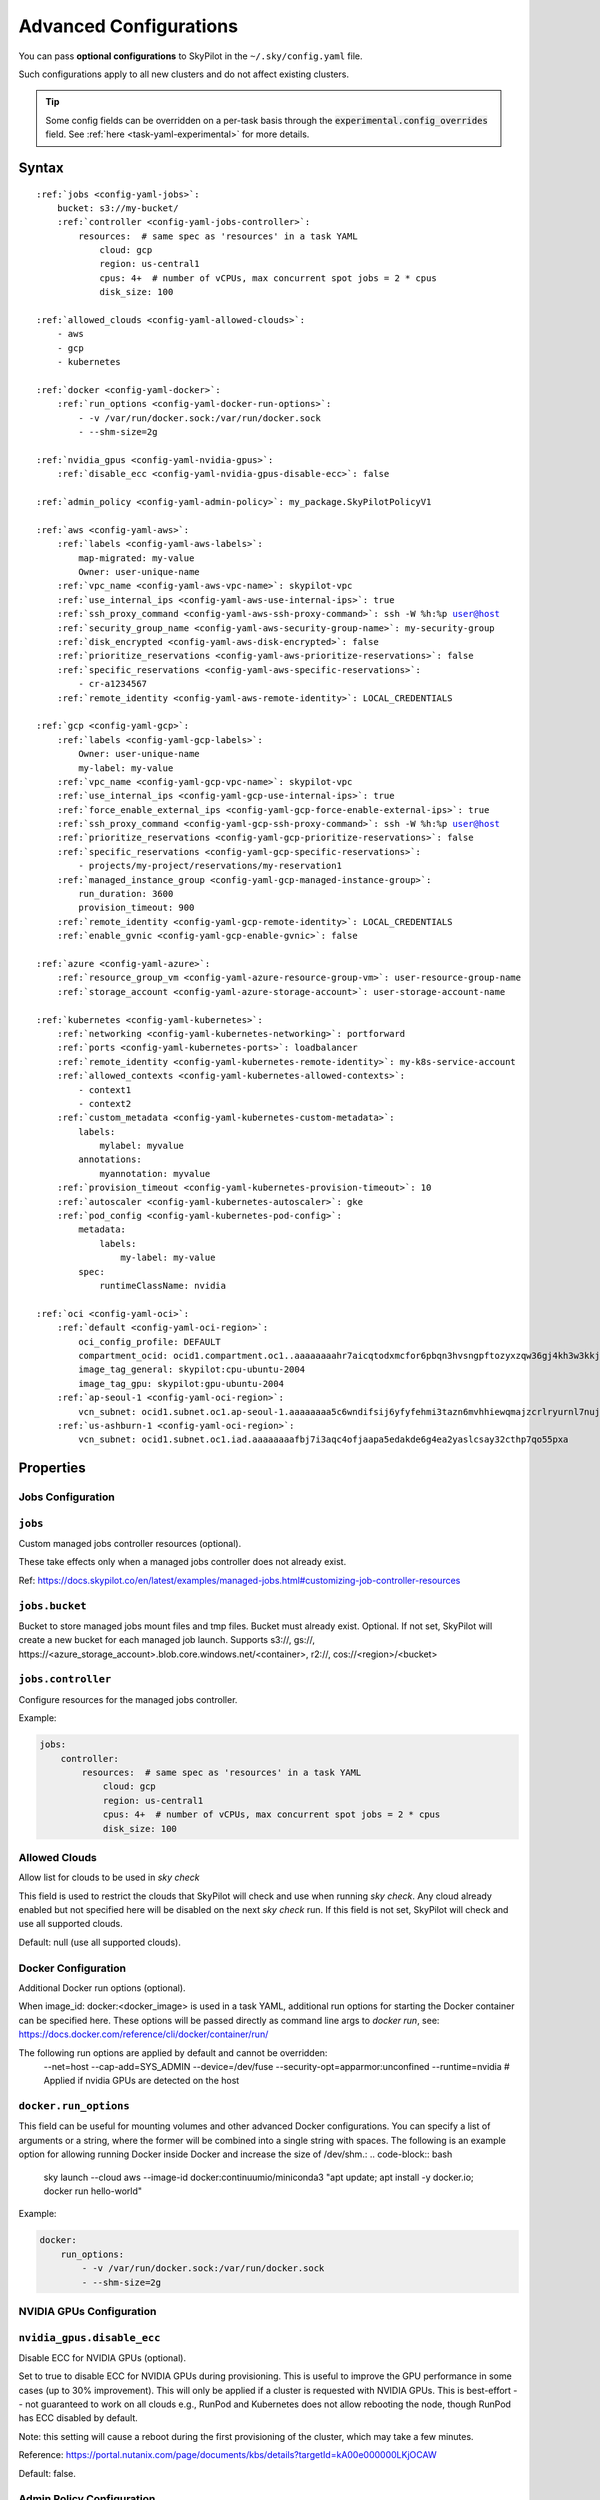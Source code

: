 .. _config-yaml:

Advanced Configurations
=======================

You can pass **optional configurations** to SkyPilot in the ``~/.sky/config.yaml`` file.

Such configurations apply to all new clusters and do not affect existing clusters.

.. tip::

  Some config fields can be overridden on a per-task basis through the :code:`experimental.config_overrides` field. See :ref:`here <task-yaml-experimental>` for more details.

Syntax
------

.. parsed-literal::

    :ref:`jobs <config-yaml-jobs>`:
        bucket: s3://my-bucket/
        :ref:`controller <config-yaml-jobs-controller>`:
            resources:  # same spec as 'resources' in a task YAML
                cloud: gcp
                region: us-central1
                cpus: 4+  # number of vCPUs, max concurrent spot jobs = 2 * cpus
                disk_size: 100

    :ref:`allowed_clouds <config-yaml-allowed-clouds>`:
        - aws
        - gcp
        - kubernetes

    :ref:`docker <config-yaml-docker>`:
        :ref:`run_options <config-yaml-docker-run-options>`:
            - -v /var/run/docker.sock:/var/run/docker.sock
            - --shm-size=2g

    :ref:`nvidia_gpus <config-yaml-nvidia-gpus>`:
        :ref:`disable_ecc <config-yaml-nvidia-gpus-disable-ecc>`: false

    :ref:`admin_policy <config-yaml-admin-policy>`: my_package.SkyPilotPolicyV1

    :ref:`aws <config-yaml-aws>`:
        :ref:`labels <config-yaml-aws-labels>`:
            map-migrated: my-value
            Owner: user-unique-name
        :ref:`vpc_name <config-yaml-aws-vpc-name>`: skypilot-vpc
        :ref:`use_internal_ips <config-yaml-aws-use-internal-ips>`: true
        :ref:`ssh_proxy_command <config-yaml-aws-ssh-proxy-command>`: ssh -W %h:%p user@host
        :ref:`security_group_name <config-yaml-aws-security-group-name>`: my-security-group
        :ref:`disk_encrypted <config-yaml-aws-disk-encrypted>`: false
        :ref:`prioritize_reservations <config-yaml-aws-prioritize-reservations>`: false
        :ref:`specific_reservations <config-yaml-aws-specific-reservations>`:
            - cr-a1234567
        :ref:`remote_identity <config-yaml-aws-remote-identity>`: LOCAL_CREDENTIALS

    :ref:`gcp <config-yaml-gcp>`:
        :ref:`labels <config-yaml-gcp-labels>`:
            Owner: user-unique-name
            my-label: my-value
        :ref:`vpc_name <config-yaml-gcp-vpc-name>`: skypilot-vpc
        :ref:`use_internal_ips <config-yaml-gcp-use-internal-ips>`: true
        :ref:`force_enable_external_ips <config-yaml-gcp-force-enable-external-ips>`: true
        :ref:`ssh_proxy_command <config-yaml-gcp-ssh-proxy-command>`: ssh -W %h:%p user@host
        :ref:`prioritize_reservations <config-yaml-gcp-prioritize-reservations>`: false
        :ref:`specific_reservations <config-yaml-gcp-specific-reservations>`:
            - projects/my-project/reservations/my-reservation1
        :ref:`managed_instance_group <config-yaml-gcp-managed-instance-group>`:
            run_duration: 3600
            provision_timeout: 900
        :ref:`remote_identity <config-yaml-gcp-remote-identity>`: LOCAL_CREDENTIALS
        :ref:`enable_gvnic <config-yaml-gcp-enable-gvnic>`: false

    :ref:`azure <config-yaml-azure>`:
        :ref:`resource_group_vm <config-yaml-azure-resource-group-vm>`: user-resource-group-name
        :ref:`storage_account <config-yaml-azure-storage-account>`: user-storage-account-name

    :ref:`kubernetes <config-yaml-kubernetes>`:
        :ref:`networking <config-yaml-kubernetes-networking>`: portforward
        :ref:`ports <config-yaml-kubernetes-ports>`: loadbalancer
        :ref:`remote_identity <config-yaml-kubernetes-remote-identity>`: my-k8s-service-account
        :ref:`allowed_contexts <config-yaml-kubernetes-allowed-contexts>`:
            - context1
            - context2
        :ref:`custom_metadata <config-yaml-kubernetes-custom-metadata>`:
            labels:
                mylabel: myvalue
            annotations:
                myannotation: myvalue
        :ref:`provision_timeout <config-yaml-kubernetes-provision-timeout>`: 10
        :ref:`autoscaler <config-yaml-kubernetes-autoscaler>`: gke
        :ref:`pod_config <config-yaml-kubernetes-pod-config>`:
            metadata:
                labels:
                    my-label: my-value
            spec:
                runtimeClassName: nvidia

    :ref:`oci <config-yaml-oci>`:
        :ref:`default <config-yaml-oci-region>`:
            oci_config_profile: DEFAULT
            compartment_ocid: ocid1.compartment.oc1..aaaaaaaahr7aicqtodxmcfor6pbqn3hvsngpftozyxzqw36gj4kh3w3kkj4q
            image_tag_general: skypilot:cpu-ubuntu-2004
            image_tag_gpu: skypilot:gpu-ubuntu-2004
        :ref:`ap-seoul-1 <config-yaml-oci-region>`:
            vcn_subnet: ocid1.subnet.oc1.ap-seoul-1.aaaaaaaa5c6wndifsij6yfyfehmi3tazn6mvhhiewqmajzcrlryurnl7nuja
        :ref:`us-ashburn-1 <config-yaml-oci-region>`:
            vcn_subnet: ocid1.subnet.oc1.iad.aaaaaaaafbj7i3aqc4ofjaapa5edakde6g4ea2yaslcsay32cthp7qo55pxa

Properties
----------

.. _config-yaml-jobs:

Jobs Configuration
~~~~~~~~~~~~~~~~~~

``jobs``
~~~~~~~~

Custom managed jobs controller resources (optional).

These take effects only when a managed jobs controller does not already exist.

Ref: https://docs.skypilot.co/en/latest/examples/managed-jobs.html#customizing-job-controller-resources

.. _config-yaml-jobs-bucket:

``jobs.bucket``
~~~~~~~~~~~~~~~

Bucket to store managed jobs mount files and tmp files. Bucket must already exist.
Optional. If not set, SkyPilot will create a new bucket for each managed job launch.
Supports s3://, gs://, https://<azure_storage_account>.blob.core.windows.net/<container>, r2://, cos://<region>/<bucket>

.. _config-yaml-jobs-controller:

``jobs.controller``
~~~~~~~~~~~~~~~~~~~

Configure resources for the managed jobs controller.

Example:

.. code-block:: yaml

    jobs:
        controller:
            resources:  # same spec as 'resources' in a task YAML
                cloud: gcp
                region: us-central1
                cpus: 4+  # number of vCPUs, max concurrent spot jobs = 2 * cpus
                disk_size: 100

.. _config-yaml-allowed-clouds:

Allowed Clouds
~~~~~~~~~~~~~~

Allow list for clouds to be used in `sky check`

This field is used to restrict the clouds that SkyPilot will check and use
when running `sky check`. Any cloud already enabled but not specified here
will be disabled on the next `sky check` run.
If this field is not set, SkyPilot will check and use all supported clouds.

Default: null (use all supported clouds).

.. _config-yaml-docker:

Docker Configuration
~~~~~~~~~~~~~~~~~~~~

Additional Docker run options (optional).

When image_id: docker:<docker_image> is used in a task YAML, additional
run options for starting the Docker container can be specified here.
These options will be passed directly as command line args to `docker run`,
see: https://docs.docker.com/reference/cli/docker/container/run/

The following run options are applied by default and cannot be overridden:
  --net=host
  --cap-add=SYS_ADMIN
  --device=/dev/fuse
  --security-opt=apparmor:unconfined
  --runtime=nvidia  # Applied if nvidia GPUs are detected on the host

.. _config-yaml-docker-run-options:

``docker.run_options``
~~~~~~~~~~~~~~~~~~~~~~

This field can be useful for mounting volumes and other advanced Docker
configurations. You can specify a list of arguments or a string, where the
former will be combined into a single string with spaces. The following is
an example option for allowing running Docker inside Docker and increase
the size of /dev/shm.:
.. code-block:: bash

    sky launch --cloud aws --image-id docker:continuumio/miniconda3 "apt update; apt install -y docker.io; docker run hello-world"

Example:

.. code-block:: yaml

    docker:
        run_options:
            - -v /var/run/docker.sock:/var/run/docker.sock
            - --shm-size=2g

.. _config-yaml-nvidia-gpus:

NVIDIA GPUs Configuration
~~~~~~~~~~~~~~~~~~~~~~~~~

.. _config-yaml-nvidia-gpus-disable-ecc:

``nvidia_gpus.disable_ecc``
~~~~~~~~~~~~~~~~~~~~~~~~~~~

Disable ECC for NVIDIA GPUs (optional).

Set to true to disable ECC for NVIDIA GPUs during provisioning. This is
useful to improve the GPU performance in some cases (up to 30%
improvement). This will only be applied if a cluster is requested with
NVIDIA GPUs. This is best-effort -- not guaranteed to work on all clouds
e.g., RunPod and Kubernetes does not allow rebooting the node, though
RunPod has ECC disabled by default.

Note: this setting will cause a reboot during the first provisioning of
the cluster, which may take a few minutes.

Reference: https://portal.nutanix.com/page/documents/kbs/details?targetId=kA00e000000LKjOCAW

Default: false.

.. _config-yaml-admin-policy:

Admin Policy Configuration
~~~~~~~~~~~~~~~~~~~~~~~~~~

Admin policy to be applied to all tasks. (optional).

The policy class to be applied to all tasks, which can be used to validate
and mutate user requests.

This is useful for enforcing certain policies on all tasks, e.g.,
add custom labels; enforce certain resource limits; etc.

The policy class should implement the sky.AdminPolicy interface.

.. _config-yaml-aws:

AWS Configuration
~~~~~~~~~~~~~~~~~

Advanced AWS configurations (optional).
Apply to all new instances but not existing ones.

.. _config-yaml-aws-labels:

``aws.labels``
~~~~~~~~~~~~~~~

Tags to assign to all instances and buckets created by SkyPilot (optional).

Example use case: cost tracking by user/team/project.

Users should guarantee that these key-values are valid AWS tags, otherwise
errors from the cloud provider will be surfaced.

Example:

.. code-block:: yaml

    aws:
        labels:
            # (Example) AWS Migration Acceleration Program (MAP). This tag enables the
            # program's discounts.
            # Ref: https://docs.aws.amazon.com/mgn/latest/ug/map-program-tagging.html
            map-migrated: my-value
            # (Example) Useful for keeping track of who launched what.  An IAM role
            # can be restricted to operate on instances owned by a certain name.
            # Ref: https://docs.aws.amazon.com/IAM/latest/UserGuide/reference_policies_examples_ec2_tag-owner.html
            #
            # NOTE: SkyPilot by default assigns a "skypilot-user: <username>" tag to
            # all AWS/GCP/Azure instances launched by SkyPilot.
            Owner: user-unique-name
            # Other examples:
            my-tag: my-value


.. _config-yaml-aws-vpc-name:

``aws.vpc_name``
~~~~~~~~~~~~~~~~

VPC to use in each region (optional).

If this is set, SkyPilot will only provision in regions that contain a VPC
with this name (provisioner automatically looks for such regions).
Regions without a VPC with this name will not be used to launch nodes.

Default: null (use the default VPC in each region).

.. _config-yaml-aws-use-internal-ips:

``aws.use_internal_ips``
~~~~~~~~~~~~~~~~~~~~~~~~

Should instances be assigned private IPs only? (optional)

Set to true to use private IPs to communicate between the local client and
any SkyPilot nodes. This requires the networking stack be properly set up.

When set to true, SkyPilot will only use private subnets to launch nodes.
Private subnets are defined as those satisfying both of these properties:

  1. Subnets whose route tables have no routes to an internet gateway (IGW);

  2. Subnets that are configured to not assign public IPs by default
     (the `map_public_ip_on_launch` attribute is False).

This flag is typically set together with 'vpc_name' above and
'ssh_proxy_command' below.

Default: false.

.. _config-yaml-aws-ssh-proxy-command:

``aws.ssh_proxy_command``
~~~~~~~~~~~~~~~~~~~~~~~~~

SSH proxy command (optional).

Useful for using a jump server to communicate with SkyPilot nodes hosted
in private VPC/subnets without public IPs. Typically set together with
'vpc_name' and 'use_internal_ips' above.

If set, this is passed as the '-o ProxyCommand' option for any SSH
connections (including rsync) used to communicate between the local client
and any SkyPilot nodes. (This option is not used between SkyPilot nodes,
since they are behind the proxy / may not have such a proxy set up.)

Optional; default: null.

Format 1:
  A string; the same proxy command is used for all regions.
Format 2:
  A dict mapping region names to region-specific proxy commands.
  NOTE: This restricts SkyPilot's search space for this cloud to only use
  the specified regions and not any other regions in this cloud.

Example:

.. code-block:: yaml

    aws:
        # Format 1
        ssh_proxy_command: ssh -W %h:%p -i ~/.ssh/sky-key -o StrictHostKeyChecking=no ec2-user@<jump server public ip>

        # Format 2
        ssh_proxy_command:
            us-east-1: ssh -W %h:%p -p 1234 -o StrictHostKeyChecking=no myself@my.us-east-1.proxy
            us-east-2: ssh -W %h:%p -i ~/.ssh/sky-key -o StrictHostKeyChecking=no ec2-user@<jump server public ip>

.. _config-yaml-aws-security-group-name:

``aws.security_group_name``
~~~~~~~~~~~~~~~~~~~~~~~~~~~

Security group (optional).

Security group name to use for AWS instances. If not specified,
SkyPilot will use the default name for the security group: sky-sg-<hash>
Note: please ensure the security group name specified exists in the
regions the instances are going to be launched or the AWS account has the
permission to create a security group.

Some example use cases are shown below. All fields are optional.

- `<string>`: Apply the service account with the specified name to all instances.

- `<list of single-element dict>`: A list of single-element dictionaries mapping
  from the cluster name (pattern) to the security group name to use. The matching
  of the cluster name is done in the same order as the list.

  NOTE: If none of the wildcard expressions in the dictionary match the cluster
  name, SkyPilot will use the default security group name as mentioned above:
  `sky-sg-<hash>`. To specify your default, use `*` as the wildcard expression.

Example:

.. code-block:: yaml

    aws:
        # Format 1
        security_group_name: my-security-group

        # Format 2
        security_group_name:
            - my-cluster-name: my-security-group-1
            - sky-serve-controller-*: my-security-group-2
            - "*": my-default-security-group

.. _config-yaml-aws-disk-encrypted:

``aws.disk_encrypted``
~~~~~~~~~~~~~~~~~~~~~~

Encrypted boot disk (optional).

Set to true to encrypt the boot disk of all AWS instances launched by
SkyPilot. This is useful for compliance with data protection regulations.

Default: false.

.. _config-yaml-aws-prioritize-reservations:

``aws.prioritize_reservations``
~~~~~~~~~~~~~~~~~~~~~~~~~~~~~~~

Reserved capacity (optional).

Whether to prioritize capacity reservations (considered as 0 cost) in the
optimizer.

If you have capacity reservations in your AWS project:
Setting this to true guarantees the optimizer will pick any matching
reservation within all regions and AWS will auto consume your reservations
with instance match criteria to "open", and setting to false means
optimizer uses regular, non-zero pricing in optimization (if by chance any
matching reservation exists, AWS will still consume the reservation).

Note: this setting is default to false for performance reasons, as it can
take half a minute to retrieve the reservations from AWS when set to true.

Default: false.

.. _config-yaml-aws-specific-reservations:

``aws.specific_reservations``
~~~~~~~~~~~~~~~~~~~~~~~~~~~~~

The targeted capacity reservations (CapacityReservationId) to be
considered when provisioning clusters on AWS. SkyPilot will automatically
prioritize this reserved capacity (considered as zero cost) if the
requested resources matches the reservation.

Ref: https://docs.aws.amazon.com/AWSEC2/latest/UserGuide/capacity-reservations-launch.html

Example:

.. code-block:: yaml

    aws:
        specific_reservations:
            - cr-a1234567
            - cr-b2345678

.. _config-yaml-aws-remote-identity:

``aws.remote_identity``
~~~~~~~~~~~~~~~~~~~~~~~

Identity to use for AWS instances (optional).

LOCAL_CREDENTIALS: The user's local credential files will be uploaded to
AWS instances created by SkyPilot. They are used for accessing cloud
resources (e.g., private buckets) or launching new instances (e.g., for
jobs/serve controllers).

SERVICE_ACCOUNT: Local credential files are not uploaded to AWS
instances. SkyPilot will auto-create and reuse a service account (IAM
role) for AWS instances.

NO_UPLOAD: No credentials will be uploaded to the pods. Useful for
avoiding overriding any existing credentials that may be automounted on
the cluster.

Customized service account (IAM role): `<string>` or `<list of single-element dict>`

- `<string>`: Apply the service account with the specified name to all instances.

- `<list of single-element dict>`: A list of single-element dictionaries mapping
  from the cluster name (pattern) to the service account name to use. The matching
  of the cluster name is done in the same order as the list.

  **NOTE**: If none of the wildcard expressions in the dictionary match the cluster
  name, `LOCAL_CREDENTIALS` will be used. To specify your default, use `*` as the
  wildcard expression.

Two caveats of SERVICE_ACCOUNT for multicloud users:

- This only affects AWS instances. Local AWS credentials will still be
  uploaded to non-AWS instances (since those instances may need to access
  AWS resources). To fully disable credential upload, set
  `remote_identity: NO_UPLOAD`.
- If the SkyPilot jobs/serve controller is on AWS, this setting will make
  non-AWS managed jobs / non-AWS service replicas fail to access any
  resources on AWS (since the controllers don't have AWS credential
  files to assign to these non-AWS instances).

Default: 'LOCAL_CREDENTIALS'.

Example:

.. code-block:: yaml

    aws:
        # Format 1
        remote_identity: my-service-account-name

        # Format 2
        remote_identity:
            - my-cluster-name: my-service-account-1
            - sky-serve-controller-*: my-service-account-2
            - "*": my-default-service-account

.. _config-yaml-gcp:

GCP Configuration
~~~~~~~~~~~~~~~~~

Advanced GCP configurations (optional).
Apply to all new instances but not existing ones.

.. _config-yaml-gcp-labels:

``gcp.labels``
~~~~~~~~~~~~~~~~

Labels to assign to all instances launched by SkyPilot (optional).

Example use case: cost tracking by user/team/project.

Users should guarantee that these key-values are valid GCP labels, otherwise
errors from the cloud provider will be surfaced.

Example:

.. code-block:: yaml

    gcp:
        labels:
            Owner: user-unique-name
            my-label: my-value

.. _config-yaml-gcp-vpc-name:

``gcp.vpc_name``
~~~~~~~~~~~~~~~~

VPC to use (optional).

Default: null, which implies the following behavior. First, all existing
VPCs in the project are checked against the minimal recommended firewall
rules for SkyPilot to function. If any VPC satisfies these rules, it is
used. Otherwise, a new VPC named 'skypilot-vpc' is automatically created
with the minimal recommended firewall rules and will be used.

If this field is set, SkyPilot will use the VPC with this name. Useful for
when users want to manually set up a VPC and precisely control its
firewall rules. If no region restrictions are given, SkyPilot only
provisions in regions for which a subnet of this VPC exists. Errors are
thrown if VPC with this name is not found. The VPC does not get modified
in any way, except when opening ports (e.g., via `resources.ports`) in
which case new firewall rules permitting public traffic to those ports
will be added.

.. _config-yaml-gcp-use-internal-ips:

``gcp.use_internal_ips``
~~~~~~~~~~~~~~~~~~~~~~~~

Should instances be assigned private IPs only? (optional)

Set to true to use private IPs to communicate between the local client and
any SkyPilot nodes. This requires the networking stack be properly set up.

This flag is typically set together with 'vpc_name' above and
'ssh_proxy_command' below.

Default: false.

.. _config-yaml-gcp-force-enable-external-ips:

``gcp.force_enable_external_ips``
~~~~~~~~~~~~~~~~~~~~~~~~~~~~~~~~~

Should instances in a vpc where communicated with via internal IPs still
have an external IP? (optional)

Set to true to force VMs to be assigned an exteral IP even when vpc_name
and use_internal_ips are set.

Default: false

.. _config-yaml-gcp-ssh-proxy-command:

``gcp.ssh_proxy_command``
~~~~~~~~~~~~~~~~~~~~~~~~~

SSH proxy command (optional).

Please refer to the aws.ssh_proxy_command section above for more details.

Format 1:
  A string; the same proxy command is used for all regions.
Format 2:
  A dict mapping region names to region-specific proxy commands.
  NOTE: This restricts SkyPilot's search space for this cloud to only use
  the specified regions and not any other regions in this cloud.

Example:

.. code-block:: yaml

    gcp:
        # Format 1
        ssh_proxy_command: ssh -W %h:%p -i ~/.ssh/sky-key -o StrictHostKeyChecking=no gcpuser@<jump server public ip>

        # Format 2
        ssh_proxy_command:
            us-central1: ssh -W %h:%p -p 1234 -o StrictHostKeyChecking=no myself@my.us-central1.proxy
            us-west1: ssh -W %h:%p -i ~/.ssh/sky-key -o StrictHostKeyChecking=no gcpuser@<jump server public ip>

.. _config-yaml-gcp-prioritize-reservations:

``gcp.prioritize_reservations``
~~~~~~~~~~~~~~~~~~~~~~~~~~~~~~~

Reserved capacity (optional).

Whether to prioritize reserved instance types/locations (considered as 0
cost) in the optimizer.

If you have "automatically consumed" reservations in your GCP project:
Setting this to true guarantees the optimizer will pick any matching
reservation and GCP will auto consume your reservation, and setting to
false means optimizer uses regular, non-zero pricing in optimization (if
by chance any matching reservation exists, GCP still auto consumes the
reservation).

If you have "specifically targeted" reservations (set by the
`specific_reservations` field below): This field will automatically be set
to true.

Note: this setting is default to false for performance reasons, as it can
take half a minute to retrieve the reservations from GCP when set to true.

Default: false.

.. _config-yaml-gcp-specific-reservations:

``gcp.specific_reservations``
~~~~~~~~~~~~~~~~~~~~~~~~~~~~~

The "specifically targeted" reservations to be considered when provisioning
clusters on GCP. SkyPilot will automatically prioritize this reserved
capacity (considered as zero cost) if the requested resources matches the
reservation.

Ref: https://cloud.google.com/compute/docs/instances/reservations-overview#consumption-type

Example:

.. code-block:: yaml

    gcp:
        specific_reservations:
            - projects/my-project/reservations/my-reservation1
            - projects/my-project/reservations/my-reservation2

.. _config-yaml-gcp-managed-instance-group:

``gcp.managed_instance_group``
~~~~~~~~~~~~~~~~~~~~~~~~~~~~~~~

Managed instance group / DWS (optional).

SkyPilot supports launching instances in a managed instance group (MIG)
which schedules the GPU instance creation through DWS, offering a better
availability. This feature is only applied when a resource request
contains GPU instances.

``run_duration``: Duration for a created instance to be kept alive (in seconds, required).
This is required for the DWS to work properly. After the specified duration,
the instance will be terminated.

``provision_timeout``: Timeout for provisioning an instance by DWS (in seconds, optional).
This timeout determines how long SkyPilot will wait for a managed instance
group to create the requested resources before giving up, deleting the MIG
and failing over to other locations. Larger timeouts may increase the chance
for getting a resource, but will block failover to go to other zones/regions/clouds.

Default: 900

Example:

.. code-block:: yaml

    gcp:
        managed_instance_group:
            run_duration: 3600
            provision_timeout: 900

.. _config-yaml-gcp-remote-identity:

``gcp.remote_identity``
~~~~~~~~~~~~~~~~~~~~~~~

Identity to use for GCP instances (optional).

Please refer to the aws.remote_identity section above for more details.

Default: 'LOCAL_CREDENTIALS'.

.. _config-yaml-gcp-enable-gvnic:

``gcp.enable_gvnic``
~~~~~~~~~~~~~~~~~~~~

Enable gVNIC network interface (optional).

Set to true to enable gVNIC network interface for all GCP instances
launched by SkyPilot. This is useful for improving network performance.

Default: false.

.. _config-yaml-azure:

Azure Configuration
~~~~~~~~~~~~~~~~~~~

Advanced Azure configurations (optional).

.. _config-yaml-azure-resource-group-vm:

``azure.resource_group_vm``
~~~~~~~~~~~~~~~~~~~~~~~~~~~

Resource group for VM resources (optional).

Name of the resource group to use for VM resources. If not specified,
SkyPilot will create a new resource group with a default name.

.. _config-yaml-azure-storage-account:

``azure.storage_account``
~~~~~~~~~~~~~~~~~~~~~~~~~

Storage account name (optional).

Name of the storage account to use. If not specified, SkyPilot will
create a new storage account with a default name.

Example:

.. code-block:: yaml

    azure:
        resource_group_vm: user-resource-group-name
        storage_account: user-storage-account-name

.. _config-yaml-kubernetes:

Kubernetes Configuration
~~~~~~~~~~~~~~~~~~~~~~~~

Advanced Kubernetes configurations (optional).

.. _config-yaml-kubernetes-networking:

``kubernetes.networking``
~~~~~~~~~~~~~~~~~~~~~~~~~

Networking mode (optional).

Can be one of:
- portforward: Use port forwarding to access the pods
- hostnetwork: Use host network to access the pods
- weave: Use Weave CNI for networking

Default: "portforward"

.. _config-yaml-kubernetes-ports:

``kubernetes.ports``
~~~~~~~~~~~~~~~~~~~~

Port configuration mode (optional).

Can be one of:
- loadbalancer: Use LoadBalancer service to expose ports
- nodeport: Use NodePort service to expose ports

Default: "loadbalancer"

.. _config-yaml-kubernetes-remote-identity:

``kubernetes.remote_identity``
~~~~~~~~~~~~~~~~~~~~~~~~~~~~~~

Service account for remote authentication (optional).

Name of the service account to use for remote authentication.

.. _config-yaml-kubernetes-allowed-contexts:

``kubernetes.allowed_contexts``
~~~~~~~~~~~~~~~~~~~~~~~~~~~~~~~

List of allowed Kubernetes contexts (optional).

List of context names that SkyPilot is allowed to use.

.. _config-yaml-kubernetes-custom-metadata:

``kubernetes.custom_metadata``
~~~~~~~~~~~~~~~~~~~~~~~~~~~~~~

Custom metadata for Kubernetes resources (optional).

Custom labels and annotations to apply to all Kubernetes resources.

.. _config-yaml-kubernetes-provision-timeout:

``kubernetes.provision_timeout``
~~~~~~~~~~~~~~~~~~~~~~~~~~~~~~~~~

Timeout for resource provisioning (optional).

Timeout in minutes for resource provisioning.

Default: 10

.. _config-yaml-kubernetes-autoscaler:

``kubernetes.autoscaler``
~~~~~~~~~~~~~~~~~~~~~~~~~

Autoscaler type (optional).

Type of autoscaler to use. Can be one of:
- gke: Google Kubernetes Engine Autopilot
- eks: Amazon EKS
- aks: Azure Kubernetes Service

.. _config-yaml-kubernetes-pod-config:

``kubernetes.pod_config``
~~~~~~~~~~~~~~~~~~~~~~~~~

Pod configuration settings (optional).

Additional pod configuration settings to apply to all pods.

Example:

.. code-block:: yaml

    kubernetes:
        networking: portforward
        ports: loadbalancer
        remote_identity: my-k8s-service-account
        allowed_contexts:
            - context1
            - context2
        custom_metadata:
            labels:
                mylabel: myvalue
            annotations:
                myannotation: myvalue
        provision_timeout: 10
        autoscaler: gke
        pod_config:
            metadata:
                labels:
                    my-label: my-value
            spec:
                runtimeClassName: nvidia
                imagePullSecrets:
                    - name: my-secret
                containers:
                    - env:
                        - name: HTTP_PROXY
                          value: http://proxy-host:3128
                      volumeMounts:
                        - mountPath: /foo
                          name: example-volume
                          readOnly: true
                volumes:
                    - name: example-volume
                      hostPath:
                          path: /tmp
                          type: Directory
                    - name: dshm
                      emptyDir:
                          medium: Memory
                          sizeLimit: 3Gi

.. _config-yaml-oci:

OCI Configuration
~~~~~~~~~~~~~~~~~~~

Advanced OCI configurations (optional).

.. _config-yaml-oci-region:

Region Configuration Structure
~~~~~~~~~~~~~~~~~~~~~~~~~~~~~~~

Each region configuration (including default) supports the following fields:

``oci_config_profile``
    Profile name in OCI config file.
    Default: "DEFAULT"

``compartment_ocid``
    OCID of the compartment to use.
    Required for either default config or region-specific config.

``image_tag_general``
    Image tag for CPU instances.
    Default: "skypilot:cpu-ubuntu-2004"

``image_tag_gpu``
    Image tag for GPU instances.
    Default: "skypilot:gpu-ubuntu-2004"

``vcn_subnet``
    VCN subnet OCID for the region.
    Required for region-specific config.

The configuration can be specified either in the ``default`` section (applying to all regions unless overridden) or in region-specific sections.

Example:

.. code-block:: yaml

    oci:
        # Default configuration applied to all regions unless overridden
        default:
            oci_config_profile: DEFAULT
            compartment_ocid: ocid1.compartment.oc1..aaaaaaaahr7aicqtodxmcfor6pbqn3hvsngpftozyxzqw36gj4kh3w3kkj4q
            image_tag_general: skypilot:cpu-ubuntu-2004
            image_tag_gpu: skypilot:gpu-ubuntu-2004

        # Region-specific configurations
        ap-seoul-1:
            # Inherits all settings from default except vcn_subnet
            vcn_subnet: ocid1.subnet.oc1.ap-seoul-1.aaaaaaaa5c6wndifsij6yfyfehmi3tazn6mvhhiewqmajzcrlryurnl7nuja

        us-ashburn-1:
            # Can override any default settings
            vcn_subnet: ocid1.subnet.oc1.iad.aaaaaaaafbj7i3aqc4ofjaapa5edakde6g4ea2yaslcsay32cthp7qo55pxa
            image_tag_gpu: skypilot:gpu-ubuntu-2204  # Override default GPU image
